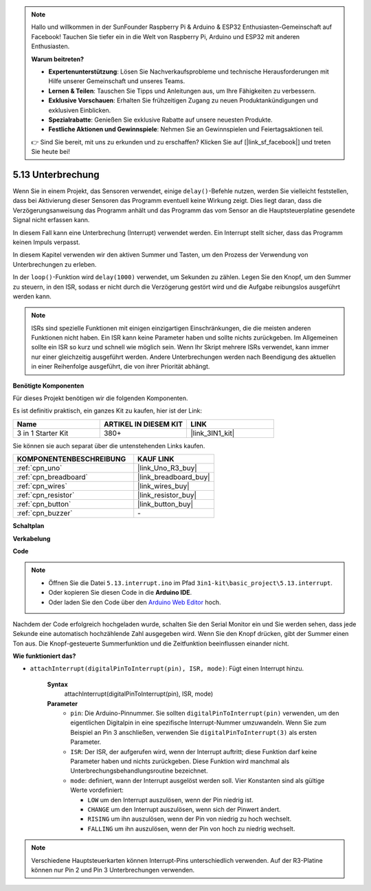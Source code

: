 .. note::

    Hallo und willkommen in der SunFounder Raspberry Pi & Arduino & ESP32 Enthusiasten-Gemeinschaft auf Facebook! Tauchen Sie tiefer ein in die Welt von Raspberry Pi, Arduino und ESP32 mit anderen Enthusiasten.

    **Warum beitreten?**

    - **Expertenunterstützung**: Lösen Sie Nachverkaufsprobleme und technische Herausforderungen mit Hilfe unserer Gemeinschaft und unseres Teams.
    - **Lernen & Teilen**: Tauschen Sie Tipps und Anleitungen aus, um Ihre Fähigkeiten zu verbessern.
    - **Exklusive Vorschauen**: Erhalten Sie frühzeitigen Zugang zu neuen Produktankündigungen und exklusiven Einblicken.
    - **Spezialrabatte**: Genießen Sie exklusive Rabatte auf unsere neuesten Produkte.
    - **Festliche Aktionen und Gewinnspiele**: Nehmen Sie an Gewinnspielen und Feiertagsaktionen teil.

    👉 Sind Sie bereit, mit uns zu erkunden und zu erschaffen? Klicken Sie auf [|link_sf_facebook|] und treten Sie heute bei!

.. _ar_interrupt:

5.13 Unterbrechung
=======================

Wenn Sie in einem Projekt, das Sensoren verwendet, einige ``delay()``-Befehle nutzen, werden Sie vielleicht feststellen, dass bei Aktivierung dieser Sensoren das Programm eventuell keine Wirkung zeigt.
Dies liegt daran, dass die Verzögerungsanweisung das Programm anhält und das Programm das vom Sensor an die Hauptsteuerplatine gesendete Signal nicht erfassen kann.

In diesem Fall kann eine Unterbrechung (Interrupt) verwendet werden. Ein Interrupt stellt sicher, dass das Programm keinen Impuls verpasst.

In diesem Kapitel verwenden wir den aktiven Summer und Tasten, um den Prozess der Verwendung von Unterbrechungen zu erleben.

In der ``loop()``-Funktion wird ``delay(1000)`` verwendet, um Sekunden zu zählen.
Legen Sie den Knopf, um den Summer zu steuern, in den ISR, sodass er nicht durch die Verzögerung gestört wird und die Aufgabe reibungslos ausgeführt werden kann.

.. note::
    ISRs sind spezielle Funktionen mit einigen einzigartigen Einschränkungen, die die meisten anderen Funktionen nicht haben. Ein ISR kann keine Parameter haben und sollte nichts zurückgeben.
    Im Allgemeinen sollte ein ISR so kurz und schnell wie möglich sein. Wenn Ihr Skript mehrere ISRs verwendet, kann immer nur einer gleichzeitig ausgeführt werden. Andere Unterbrechungen werden nach Beendigung des aktuellen in einer Reihenfolge ausgeführt, die von ihrer Priorität abhängt.

**Benötigte Komponenten**

Für dieses Projekt benötigen wir die folgenden Komponenten.

Es ist definitiv praktisch, ein ganzes Kit zu kaufen, hier ist der Link:

.. list-table::
    :widths: 20 20 20
    :header-rows: 1

    *   - Name	
        - ARTIKEL IN DIESEM KIT
        - LINK
    *   - 3 in 1 Starter Kit
        - 380+
        - |link_3IN1_kit|

Sie können sie auch separat über die untenstehenden Links kaufen.

.. list-table::
    :widths: 30 20
    :header-rows: 1

    *   - KOMPONENTENBESCHREIBUNG
        - KAUF LINK

    *   - :ref:`cpn_uno`
        - |link_Uno_R3_buy|
    *   - :ref:`cpn_breadboard`
        - |link_breadboard_buy|
    *   - :ref:`cpn_wires`
        - |link_wires_buy|
    *   - :ref:`cpn_resistor`
        - |link_resistor_buy|
    *   - :ref:`cpn_button`
        - |link_button_buy|
    *   - :ref:`cpn_buzzer`
        - \-

**Schaltplan**

.. image:: img/circuit_8.6_interval.png

**Verkabelung**

.. image:: img/interrupt_bb.jpg
    :width: 600
    :align: center

**Code**

.. note::

    * Öffnen Sie die Datei ``5.13.interrupt.ino`` im Pfad ``3in1-kit\basic_project\5.13.interrupt``.
    * Oder kopieren Sie diesen Code in die **Arduino IDE**.
    * Oder laden Sie den Code über den `Arduino Web Editor <https://docs.arduino.cc/cloud/web-editor/tutorials/getting-started/getting-started-web-editor>`_ hoch.

.. raw:: html
    
    <iframe src=https://create.arduino.cc/editor/sunfounder01/6111757d-dd63-4c4c-95b5-9d96fb0843f0/preview?embed style="height:510px;width:100%;margin:10px 0" frameborder=0></iframe>

Nachdem der Code erfolgreich hochgeladen wurde, schalten Sie den Serial Monitor ein und Sie werden sehen, dass jede Sekunde eine automatisch hochzählende Zahl ausgegeben wird. Wenn Sie den Knopf drücken, gibt der Summer einen Ton aus.
Die Knopf-gesteuerte Summerfunktion und die Zeitfunktion beeinflussen einander nicht.

**Wie funktioniert das?**

* ``attachInterrupt(digitalPinToInterrupt(pin), ISR, mode)``: Fügt einen Interrupt hinzu.

    **Syntax**
        attachInterrupt(digitalPinToInterrupt(pin), ISR, mode) 

    **Parameter**
        * ``pin``: Die Arduino-Pinnummer. Sie sollten ``digitalPinToInterrupt(pin)`` verwenden, um den eigentlichen Digitalpin in eine spezifische Interrupt-Nummer umzuwandeln. Wenn Sie zum Beispiel an Pin 3 anschließen, verwenden Sie ``digitalPinToInterrupt(3)`` als ersten Parameter.
        * ``ISR``: Der ISR, der aufgerufen wird, wenn der Interrupt auftritt; diese Funktion darf keine Parameter haben und nichts zurückgeben. Diese Funktion wird manchmal als Unterbrechungsbehandlungsroutine bezeichnet.
        * ``mode``: definiert, wann der Interrupt ausgelöst werden soll. Vier Konstanten sind als gültige Werte vordefiniert:

          * ``LOW`` um den Interrupt auszulösen, wenn der Pin niedrig ist.
          * ``CHANGE`` um den Interrupt auszulösen, wenn sich der Pinwert ändert.
          * ``RISING`` um ihn auszulösen, wenn der Pin von niedrig zu hoch wechselt.
          * ``FALLING`` um ihn auszulösen, wenn der Pin von hoch zu niedrig wechselt.

.. note:: 
    Verschiedene Hauptsteuerkarten können Interrupt-Pins unterschiedlich verwenden. Auf der R3-Platine können nur Pin 2 und Pin 3 Unterbrechungen verwenden.
